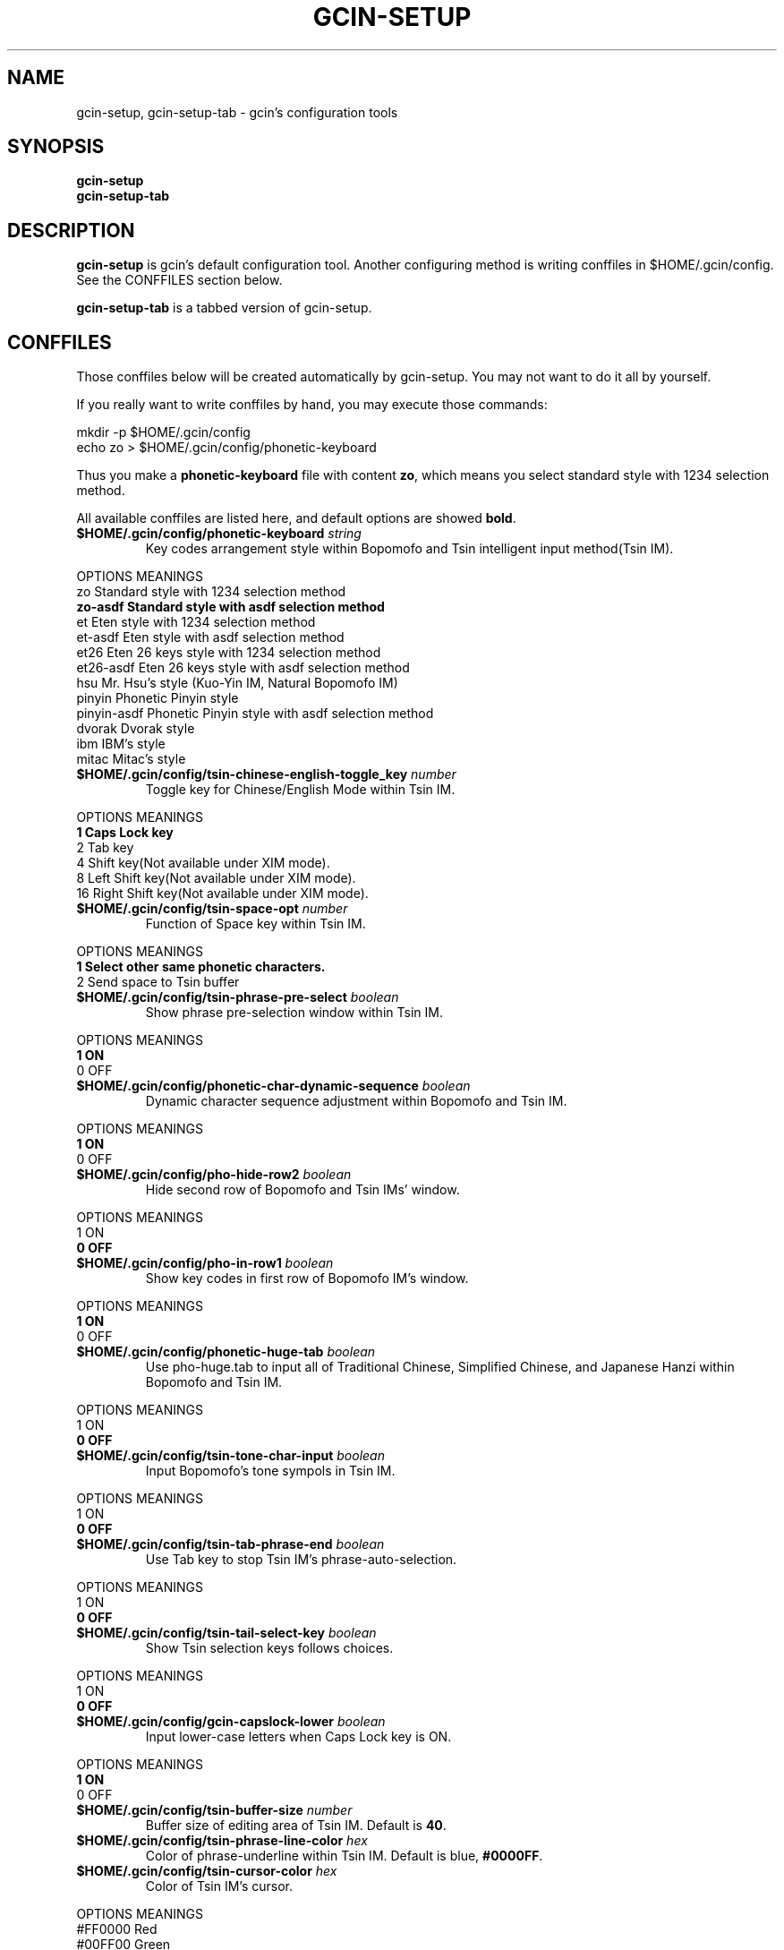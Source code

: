 .TH GCIN-SETUP 1 "21 JAN 2008" "GCIN 1.3.8" "gcin input method platform"
.SH NAME
gcin-setup, gcin-setup-tab \- gcin's configuration tools
.SH SYNOPSIS
.B gcin-setup
.br
.B gcin-setup-tab
.SH DESCRIPTION
.B gcin-setup
is gcin's default configuration tool. Another configuring method is writing conffiles in $HOME/.gcin/config. See the CONFFILES section below.
.PP
.B gcin-setup-tab
is a tabbed version of gcin-setup.
.SH CONFFILES
Those conffiles below will be created automatically by gcin-setup. You may not want to do it all by yourself.
.PP
If you really want to write conffiles by hand, you may execute those commands:
.PP
mkdir \-p $HOME/.gcin/config
.br
echo zo > $HOME/.gcin/config/phonetic-keyboard
.PP
Thus you make a \fBphonetic-keyboard\fP file with content \fBzo\fP, which means you select standard style with 1234 selection method.
.PP
All available conffiles are listed here, and default options are showed \fBbold\fP.
.IP "\fB$HOME/.gcin/config/phonetic-keyboard\fP \fIstring\fP"
Key codes arrangement style within Bopomofo and Tsin intelligent input method(Tsin IM).
.PP
OPTIONS     MEANINGS
.br
zo          Standard style with 1234 selection method
.br
\fBzo-asdf     Standard style with asdf selection method\fP
.br
et          Eten style with 1234 selection method
.br
et-asdf     Eten style with asdf selection method
.br
et26        Eten 26 keys style with 1234 selection method
.br
et26-asdf   Eten 26 keys style with asdf selection method
.br
hsu         Mr. Hsu's style (Kuo-Yin IM, Natural Bopomofo IM)
.br
pinyin      Phonetic Pinyin style
.br
pinyin-asdf Phonetic Pinyin style with asdf selection method
.br
dvorak      Dvorak style
.br
ibm         IBM's style
.br
mitac       Mitac's style
.IP "\fB$HOME/.gcin/config/tsin-chinese-english-toggle_key\fP \fInumber\fP" 
Toggle key for Chinese/English Mode within Tsin IM.
.PP
OPTIONS    MEANINGS
.br
\fB1          Caps Lock key\fP
.br
2          Tab key
.br
4          Shift key(Not available under XIM mode).
.br
8          Left Shift key(Not available under XIM mode).
.br
16         Right Shift key(Not available under XIM mode).
.IP "\fB$HOME/.gcin/config/tsin-space-opt\fP \fInumber\fP" 
Function of Space key within Tsin IM.
.PP
OPTIONS    MEANINGS
.br
\fB1          Select other same phonetic characters.\fP
.br
2          Send space to Tsin buffer
.IP "\fB$HOME/.gcin/config/tsin-phrase-pre-select\fP \fIboolean\fP" 
Show phrase pre-selection window within Tsin IM.
.PP
OPTIONS    MEANINGS
.br
\fB1          ON\fP
.br
0          OFF
.IP "\fB$HOME/.gcin/config/phonetic-char-dynamic-sequence\fP \fIboolean\fP" 
Dynamic character sequence adjustment within Bopomofo and Tsin IM.
.PP
OPTIONS    MEANINGS
.br
\fB1          ON\fP
.br
0          OFF
.IP "\fB$HOME/.gcin/config/pho-hide-row2\fP \fIboolean\fP"
Hide second row of Bopomofo and Tsin IMs' window.
.PP
OPTIONS    MEANINGS
.br
1          ON
.br
\fB0          OFF\fP
.IP "\fB$HOME/.gcin/config/pho-in-row1\fP \fIboolean\fP"
Show key codes in first row of Bopomofo IM's window.
.PP
OPTIONS    MEANINGS
.br
\fB1          ON\fP
.br
0          OFF
.IP "\fB$HOME/.gcin/config/phonetic-huge-tab\fP \fIboolean\fP" 
Use pho-huge.tab to input all of Traditional Chinese, Simplified Chinese, and Japanese Hanzi within Bopomofo and Tsin IM.
.PP
OPTIONS    MEANINGS
.br
1          ON
.br
\fB0          OFF\fP
.IP "\fB$HOME/.gcin/config/tsin-tone-char-input\fP \fIboolean\fP"
Input Bopomofo's tone sympols in Tsin IM.
.PP
OPTIONS    MEANINGS
.br
1          ON
.br
\fB0          OFF\fP
.IP "\fB$HOME/.gcin/config/tsin-tab-phrase-end\fP \fIboolean\fP"
Use Tab key to stop Tsin IM's phrase-auto-selection.
.PP
OPTIONS    MEANINGS
.br
1          ON
.br
\fB0          OFF\fP
.IP "\fB$HOME/.gcin/config/tsin-tail-select-key\fP \fIboolean\fP"
Show Tsin selection keys follows choices.
.PP
OPTIONS    MEANINGS
.br
1          ON
.br
\fB0          OFF\fP
.IP "\fB$HOME/.gcin/config/gcin-capslock-lower\fP \fIboolean\fP"
Input lower-case letters when Caps Lock key is ON.
.PP
OPTIONS    MEANINGS
.br
\fB1          ON\fP
.br
0          OFF
.IP "\fB$HOME/.gcin/config/tsin-buffer-size\fP \fInumber\fP" 
Buffer size of editing area of Tsin IM. Default is \fB40\fP.
.IP "\fB$HOME/.gcin/config/tsin-phrase-line-color\fP \fIhex\fP" 
Color of phrase-underline within Tsin IM. Default is blue, \fB#0000FF\fP.
.IP "\fB$HOME/.gcin/config/tsin-cursor-color\fP \fIhex\fP"
Color of Tsin IM's cursor.
.PP
OPTIONS    MEANINGS
.br
#FF0000    Red
.br
#00FF00    Green
.br
\fB#0000FF    Blue\fP
.br
#FFFF00    Yellow
.br
#FF00FF    Magenta
.br
#00FFFF    Cyan
.IP "\fB$HOME/.gcin/config/gcin-font-size\fP \fInumber\fP" 
Font size of character-selection area. Default is \fB16\fP.
.IP "\fB$HOME/.gcin/config/gcin-font-size-symbol\fP \fInumber\fP" 
Font size of symbol-selection window. Default is \fB12\fP.
.IP "\fB$HOME/.gcin/config/gcin-font-size-tsin-presel\fP \fInumber\fP" 
Font size of phrase pre-selection window within Tsin IM. Default is \fB16\fP.
.IP "\fB$HOME/.gcin/config/gcin-font-size-tsin-pho-in\fP \fInumber\fP" 
Font size of phonetic input area of Bopomofo and Tsin IM. Default is \fB10\fP.
.IP "\fB$HOME/.gcin/config/gcin-font-size-pho-near\fP \fInumber\fP"
Font size of Tsin IM's alike-phonetic character-selection area. Default is \fB14\fP.
.IP "\fB$HOME/.gcin/config/gcin-font-size-gtab-in\fP \fInumber\fP" 
Font size of key codes input area of gtab IMs(Chanjei IM, Array IM, etc.). Default is \fB10\fP.
.IP "\fB$HOME/.gcin/config/gcin-font-name\fP \fIstring\fP"
Font used under gcin.
.PP
OPTIONS    MEANINGS
.br
\fBsans       Sans-serif\fP
.br
serif      Serif
.IP "\fB$HOME/.gcin/config/gcin-pop-up-win\fP \fIboolean\fP"
Dynamic pop up window.
.PP
OPTIONS    MEANINGS
.br
\fB1          ON\fP
.br
0          OFF
.IP "\fB$HOME/.gcin/config/gcin-input-style\fP \fIboolean\fP"
Window style of gcin.
.PP
OPTIONS    MEANINGS
.br
\fB1          OverTheSpot\fP
.br
2          Root (Fixed index window)
.IP "\fB$HOME/.gcin/config/gcin-root-x\fP \fInumber\fP"
Window place in X axis when window style is Root (Fixed index window). Default is \fB1600\fP.
.IP "\fB$HOME/.gcin/config/gcin-root-y\fP \fInumber\fP"
Window place in Y axis when window style is Root (Fixed index window). Default is \fB1200\fP.
.IP "\fB$HOME/.gcin/config/gcin-inner-frame\fP \fIboolean\fP"
Show inner frame border of gcin window. If you want to apply some GTK's themes, you may want to toggle it on for better outlook.
.PP
OPTIONS    MEANINGS
.br
1          ON
.br
\fB0          OFF\fP
.IP "\fB$HOME/.gcin/config/gcin-win-color-use\fP \fIboolean\fP"
Use custom colors for gcin's window. If you want to use GTK's theme, do not enable this.
.PP
OPTIONS    MEANINGS
.br
1          ON
.br
\fB0          OFF\fP
.IP "\fB$HOME/.gcin/config/gcin-win-color-fg\fP \fIhex\fP"
Foreground color of gcin's window.
.PP
OPTIONS    MEANINGS
.br
#FF0000    Red
.br
#00FF00    Green
.br
#0000FF    Blue
.br
#FFFF00    Yellow
.br
#FF00FF    Magenta
.br
\fB#FFFFFF    White\fP
.IP "\fB$HOME/.gcin/config/gcin-win-color-bg\fP \fIhex\fP"
Background color of gcin's window. Default is \fB#005BFF\fP.
.IP "\fB$HOME/.gcin/config/gcin-sel-key-color\fP \fIhex\fP"
Selection Key color of gcin's window. Default is \fBblue\fP.
.IP "\fB$HOME/.gcin/config/gcin-status-tray\fP \fIboolean\fP"
Show gcin's status in system tray.
.PP
OPTIONS    MEANINGS
.br
\fB1          ON\fP
.br
0          OFF
.IP "\fB$HOME/.gcin/config/gtab-dup-select-bell\fP \fIboolean\fP" 
Bell ring when multiple selections are available within gtab IMs.
.PP
OPTIONS    MEANINGS
.br
1          ON
.br
\fB0          OFF\fP
.IP "\fB$HOME/.gcin/config/gtab-space-auto-first\fP \fInumber\fP" 
Function of Space Key within gtab IMs.
.PP
OPTIONS    MEANINGS
.br
\fB0          Auto-selected by .gtab file's definition.\fP
.br
1          Send first character within Liu's IM(Boshiamy IM).
.br
2          Send first character within character-selection area.
.br
4          Does not send first character. (For Array IM)
.IP "\fB$HOME/.gcin/config/gtab-auto-select-by_phrase\fP \fIboolean\fP" 
Auto-selection by Tsin phrase database within gtab IMs.
.PP
OPTIONS    MEANINGS
.br
\fB1          ON\fP
.br
0          OFF
.IP "\fB$HOME/.gcin/config/gtab-pre-select\fP \fIboolean\fP" 
Show candidate characters before pressing endkey(Space key). For gtab IMs.
.PP
OPTIONS    MEANINGS
.br
\fB1          ON\fP
.br
0          OFF
.IP "\fB$HOME/.gcin/config/gtab-press-full-auto-send\fP \fIboolean\fP" 
Auto-send character when key codes input area is full. For gtab IMs.
.PP
OPTIONS    MEANINGS
.br
\fB1          ON\fP
.br
0          OFF
.IP "\fB$HOME/.gcin/config/gtab-disp-partial-match\fP \fIboolean\fP" 
Display partial matched characters within gtab IMs.
.PP
OPTIONS    MEANINGS
.br
\fB1          ON\fP
.br
0          OFF
.IP "\fB$HOME/.gcin/config/gtab-disp-key-codes\fP \fIboolean\fP" 
Show all possible key codes of character within gtab IMs.
.PP
OPTIONS    MEANINGS
.br
\fB1          ON\fP
.br
0          OFF
.IP "\fB$HOME/.gcin/config/gtab-disp-im-name\fP \fIboolean\fP" 
Display input method name within gtab IMs.
.PP
OPTIONS    MEANINGS
.br
\fB1          ON\fP
.br
0          OFF
.IP "\fB$HOME/.gcin/config/gtab-invalid-key-in\fP \fIboolean\fP" 
Clear key codes input area when invalid key and Space key are pressed.
.PP
OPTIONS    MEANINGS
.br
\fB1          ON\fP
.br
0          OFF
.IP "\fB$HOME/.gcin/config/gtab-shift-phrase-key\fP \fIboolean\fP"
Use Shift single key to input Alt-Shift phrases within gtab IMs.
.PP
OPTIONS    MEANINGS
.br
1          ON
.br
\fB0          OFF\fP
.IP "\fB$HOME/.gcin/config/gtab-hide-row2\fP \fIboolean\fP"
Hide second row of gtab IMs' window.
.PP
OPTIONS    MEANINGS
.br
1          ON
.br
\fB0          OFF\fP
.IP "\fB$HOME/.gcin/config/gtab-in-row1\fP \fIboolean\fP"
Show key codes in first row of gtab IMs' window.
.PP
OPTIONS    MEANINGS
.br
1          ON
.br
\fB0          OFF\fP
.IP "\fB$HOME/.gcin/config/gtab-capslock-in-eng\fP \fIboolean\fP"
Input English/Numbers/Symbols directly when Caps Lock key is ON (Within gtab IMs).
.PP
OPTIONS    MEANINGS
.br
\fB1          ON\fP
.br
0          OFF
.IP "\fB$HOME/.gcin/config/gtab-vertical-select\fP \fIboolean\fP"
Vertical selection window for gtab IMs.
).
.PP
OPTIONS    MEANINGS
.br
1          ON
.br
\fB0          OFF\fP
.IP "\fB$HOME/.gcin/config/gtab-unique-auto-send\fP \fIboolean\fP"
Auto send characters when there is only one choice. (For gtab IMs)
.PP
OPTIONS    MEANINGS
.br
1          ON
.br
\fB0          OFF\fP
.IP "\fB$HOME/.gcin/config/gtab-que-wild-card\fP \fIboolean\fP"
Use ? as wildcard.
.PP
OPTIONS    MEANINGS
.br
1          ON
.br
\fB0          OFF\fP
.IP "\fB$HOME/.gcin/config/default-input-method\fP \fInumber\fP" 
Default IM when gcin is called.
.PP
OPTIONS    MEANINGS
.br
1          Chanjei IM version 3
.br
2          Chanjei IM version 5
.br
3          Bopomofo IM
.br
4          Chanjei IM version 3, easy symbols
.br
5          Pinyin IM
.br
\fB6          Tsin IM\fP
.br
7          Dayi IM
.br
8          Array IM, 30 keys version
.br
9          Liu's IM(Boshiamy IM)
.br
10         Internal encoding IM
.br
11         Simple Chanjei IM
.br
12         Japanese Kana and Kanji IM
.br
13         Greek letters IM
.br
14         Latin letters IM
.br
15         Jyutping IM
.br
16         NewCJ3 IM
.IP "\fB$HOME/.gcin/config/gcin-flags-im-enabled\fP \fInumber\fP" 
Available IMs to be cyclic selected by Control-Shift.
.PP
OPTIONS    MEANINGS
.br
\fB2147483647 All IMs are enable.\fP ( This is 2^31 - 1 )
.br
.PP
         2 Ctrl\-Alt\-1 Chanjei IM version 3
.br
         4 Ctrl\-Alt\-2 Chanjei IM version 5
.br
         8 Ctrl\-Alt\-3 Bopomofo IM is available
.br
        16 Ctrl\-Alt\-4 Chanjei IM version 3, easy symbols
.br
        32 Ctrl\-Alt\-5 Pinyin IM
.br
        64 Ctrl\-Alt\-6 Tsin IM
.br
       128 Ctrl\-Alt\-7 Dayi IM
.br
       256 Ctrl\-Alt\-8 Array IM, 30 keys version
.br
       512 Ctrl\-Alt\-9 Liu's IM(Boshiamy IM)
.br
      1024 Ctrl\-Alt\-0 Internal encoding IM
.br
      2048 Ctrl\-Alt\-\- Simple Chanjei IM
.br
      4096 Ctrl\-Alt\-= Japanese Kana and Kanji IM
.br
      8192 Ctrl\-Alt\-` Greek letters IM
.br
     16384 Ctrl\-Alt\-[ Latin letters IM
.br
     32768 Ctrl\-Alt\-\] Jyutping IM
.br
     65536 Ctrl\-Alt\-\\ NewCJ3 IM
.PP
2147483647 minus numbers of IMs, then you get your own setup number. For example, you want to disable Greek and Latin letters, so you calculate 2147483647 - 8192 - 16384 = 2147459071.
.PP
echo 2147459071 > $HOME/.gcin/config/gcin-flags-im-enabled
.PP
Then you get it.
.IP "\fB$HOME/.gcin/config/gcin-im-toggle-keys\fP \fInumber\fP" 
Toggle Key for IM window ON/OFF.
.PP
OPTIONS    MEANINGS
.br
\fB0          Control-Space\fP
.br
1          Shift-Space
.br
2          Alt-Space
.br
3          Windows-Space
.IP "\fB$HOME/.gcin/config/gcin-remote-client\fP \fIboolean\fP" 
Remote application client support(using port 9999-). If you want to use gcin under \fBsu\fP or \fBsudo\fP environment, you should toggle this option ON.
.PP
OPTIONS    MEANINGS
.br
1          ON
.br
\fB0          OFF\fP
.IP "\fB$HOME/.gcin/config/gcin-init-im-enabled\fP \fIboolean\fP"
Enable input method mode without pressing toggle keys. This option is not available under XIM mode.
.PP
OPTIONS    MEANINGS
.br
1          ON
.br
\fB0          OFF\fP
.IP "\fB$HOME/.gcin/config/gcin-shift-space-eng-full\fP \fIboolean\fP" 
Toggle into double-wide English character mode with Shift-Space.
.PP
OPTIONS    MEANINGS
.br
\fB1          ON\fP
.br
0          OFF
.IP "\fB$HOME/.gcin/config/gcin-eng-phrase-enabled\fP \fIboolean\fP"
Enable Alt-Shift phrases in alphabet-numeric mode.
.PP
OPTIONS    MEANINGS
.br
\fB1          ON\fP
.br
0          OFF
.IP "\fB$HOME/.gcin/config/phonetic-speak\fP \fIboolean\fP"
Enable text-to-speech.
.PP
OPTIONS    MEANINGS
.br
1          ON
.br
\fB0          OFF\fP
.IP "\fB$HOME/.gcin/config/phonetic-speak-sel\fP \fIstring\fP"
Speech filename for text-to-speech.
.IP "\fB$HOME/.gcin/config/gcin-win-sym-click-close\fP \fIboolean\fP"
Close symbol-selection window after choosing a symbol.
.PP
OPTIONS    MEANINGS
.br
\fB1          ON\fP
.br
0          OFF
.IP "\fB$HOME/.gcin/config/left-right-button-tips\fP \fIboolean\fP" 
Show button tips when mouse cursor stays on gcin window. Default is ON, but it will be set into OFF after \fBgcin-setup\fP is executed once.
.PP
OPTIONS    MEANINGS
.br
\fB1          ON\fP
.br
0          OFF
.SH SEE ALSO
.BR gcin (1).
.SH AUTHOR
gcin-setup was written by Edward Der-Hua Liu <cp76@csie.nctu.edu.tw>.
